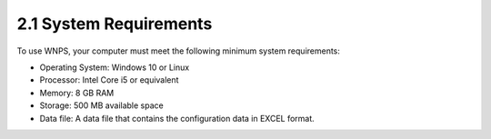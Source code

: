 2.1 System Requirements
=======================
To use WNPS, your computer must meet the following minimum system
requirements:

-  Operating System: Windows 10 or Linux

-  Processor: Intel Core i5 or equivalent

-  Memory: 8 GB RAM

-  Storage: 500 MB available space

-  Data file: A data file that contains the configuration data in EXCEL
   format.